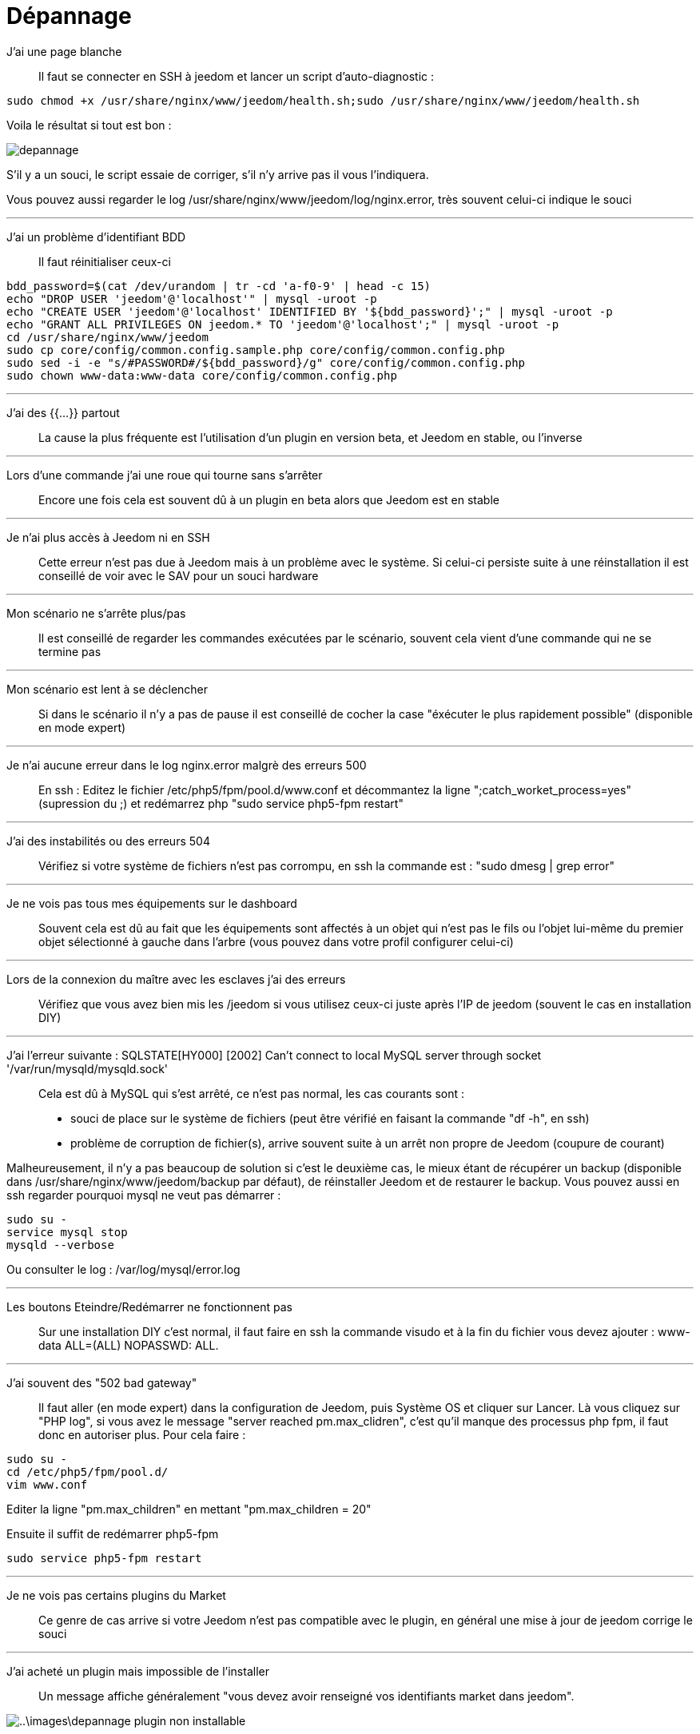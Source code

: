= Dépannage

J'ai une page blanche::
Il faut se connecter en SSH à jeedom et lancer un script d'auto-diagnostic : 

[source,bash]
sudo chmod +x /usr/share/nginx/www/jeedom/health.sh;sudo /usr/share/nginx/www/jeedom/health.sh

Voila le résultat si tout est bon : 

image::../images/depannage.png[]

S'il y a un souci, le script essaie de corriger, s'il n'y arrive pas il vous l'indiquera.

Vous pouvez aussi regarder le log /usr/share/nginx/www/jeedom/log/nginx.error, très souvent celui-ci indique le souci

''''

J'ai un problème d'identifiant BDD::
Il faut réinitialiser ceux-ci
[source,bash]
bdd_password=$(cat /dev/urandom | tr -cd 'a-f0-9' | head -c 15)
echo "DROP USER 'jeedom'@'localhost'" | mysql -uroot -p
echo "CREATE USER 'jeedom'@'localhost' IDENTIFIED BY '${bdd_password}';" | mysql -uroot -p
echo "GRANT ALL PRIVILEGES ON jeedom.* TO 'jeedom'@'localhost';" | mysql -uroot -p
cd /usr/share/nginx/www/jeedom
sudo cp core/config/common.config.sample.php core/config/common.config.php
sudo sed -i -e "s/#PASSWORD#/${bdd_password}/g" core/config/common.config.php 
sudo chown www-data:www-data core/config/common.config.php

''''

J'ai des {{...}} partout::
La cause la plus fréquente est l'utilisation d'un plugin en version beta, et Jeedom en stable, ou l'inverse

''''

Lors d'une commande j'ai une roue qui tourne sans s'arrêter::
Encore une fois cela est souvent dû à un plugin en beta alors que Jeedom est en stable

''''

Je n'ai plus accès à Jeedom ni en SSH::
Cette erreur n'est pas due à Jeedom mais à un problème avec le système. 
Si celui-ci persiste suite à une réinstallation il est conseillé de voir avec le SAV pour un souci hardware

''''

Mon scénario ne s'arrête plus/pas::
Il est conseillé de regarder les commandes exécutées par le scénario, 
souvent cela vient d'une commande qui ne se termine pas

''''

Mon scénario est lent à se déclencher::
Si dans le scénario il n'y a pas de pause il est conseillé de cocher la case "éxécuter le plus rapidement possible" (disponible en mode expert)

''''

Je n'ai aucune erreur dans le log nginx.error malgrè des erreurs 500::
En ssh :
Editez le fichier /etc/php5/fpm/pool.d/www.conf et décommantez la ligne ";catch_worket_process=yes" (supression du ;) 
et redémarrez php "sudo service php5-fpm restart"

''''

J'ai des instabilités ou des erreurs 504::
Vérifiez si votre système de fichiers n'est pas corrompu, en ssh la commande est : "sudo dmesg | grep error"

''''

Je ne vois pas tous mes équipements sur le dashboard::
Souvent cela est dû au fait que les équipements sont affectés à un objet qui n'est pas le fils ou 
l'objet lui-même du premier objet sélectionné à gauche dans l'arbre (vous pouvez dans votre profil configurer celui-ci)

''''

Lors de la connexion du maître avec les esclaves j'ai des erreurs::
Vérifiez que vous avez bien mis les /jeedom si vous utilisez ceux-ci juste après l'IP de jeedom 
(souvent le cas en installation DIY)

''''

J'ai l'erreur suivante : SQLSTATE[HY000] [2002] Can't connect to local MySQL server through socket '/var/run/mysqld/mysqld.sock'::
Cela est dû à MySQL qui s'est arrêté, ce n'est pas normal, les cas courants sont : 
* souci de place sur le système de fichiers (peut être vérifié en faisant la commande "df -h", en ssh)
* problème de corruption de fichier(s), arrive souvent suite à un arrêt non propre de Jeedom (coupure de courant)

Malheureusement, il n'y a pas beaucoup de solution si c'est le deuxième cas, 
le mieux étant de récupérer un backup (disponible dans /usr/share/nginx/www/jeedom/backup par défaut), 
de réinstaller Jeedom et de restaurer le backup.
Vous pouvez aussi en ssh regarder pourquoi mysql ne veut pas démarrer : 
[source,bash]
sudo su -
service mysql stop
mysqld --verbose

Ou consulter le log : /var/log/mysql/error.log

''''

Les boutons Eteindre/Redémarrer ne fonctionnent pas::
Sur une installation DIY c'est normal, il faut faire en ssh la commande visudo et à la fin du fichier 
vous devez ajouter : www-data ALL=(ALL) NOPASSWD: ALL.

''''

J'ai souvent des "502 bad gateway"::
Il faut aller (en mode expert) dans la configuration de Jeedom, puis Système OS et cliquer sur Lancer. Là vous cliquez sur "PHP log", si vous avez le message "server reached pm.max_clidren", c'est qu'il manque des processus php fpm, il faut donc en autoriser plus. Pour cela faire : 

[source,bash]
sudo su -
cd /etc/php5/fpm/pool.d/
vim www.conf

Editer la ligne "pm.max_children" en mettant "pm.max_children = 20"

Ensuite il suffit de redémarrer php5-fpm

[source,bash]
sudo service php5-fpm restart

''''

Je ne vois pas certains plugins du Market ::
Ce genre de cas arrive si votre Jeedom n'est pas compatible avec le plugin, en général une mise à jour de jeedom corrige le souci

''''

J'ai acheté un plugin mais impossible de l'installer ::
Un message affiche généralement "vous devez avoir renseigné vos identifiants market dans jeedom".

image::..\images\depannage-plugin-non-installable.jpg[]

Il faut donc aller dans le menu "Configuration" => "Mises à jour et fichiers" pour renseigner votre compte market.

Pour plus d'information se référer à la doc administration du core. https://jeedom.github.io/documentation/core/fr_FR/administration.html#_market[Accès direct]
